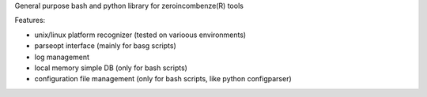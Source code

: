 General purpose bash and python library for zeroincombenze(R) tools

Features:

- unix/linux platform recognizer (tested on varioous environments)

- parseopt interface (mainly for basg scripts)

- log management

- local memory simple DB (only for bash scripts)

- configuration file management (only for bash scripts, like python configparser)


